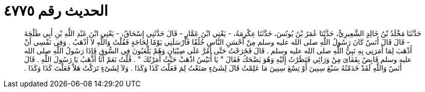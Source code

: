 
= الحديث رقم ٤٧٧٥

[quote.hadith]
حَدَّثَنَا مَخْلَدُ بْنُ خَالِدٍ الشَّعِيرِيُّ، حَدَّثَنَا عُمَرُ بْنُ يُونُسَ، حَدَّثَنَا عِكْرِمَةُ، - يَعْنِي ابْنَ عَمَّارٍ - قَالَ حَدَّثَنِي إِسْحَاقُ، - يَعْنِي ابْنَ عَبْدِ اللَّهِ بْنِ أَبِي طَلْحَةَ - قَالَ قَالَ أَنَسٌ كَانَ رَسُولُ اللَّهِ صلى الله عليه وسلم مِنْ أَحْسَنِ النَّاسِ خُلُقًا فَأَرْسَلَنِي يَوْمًا لِحَاجَةٍ فَقُلْتُ وَاللَّهِ لاَ أَذْهَبُ ‏.‏ وَفِي نَفْسِي أَنْ أَذْهَبَ لِمَا أَمَرَنِي بِهِ نَبِيُّ اللَّهِ صلى الله عليه وسلم ‏.‏ قَالَ فَخَرَجْتُ حَتَّى أَمُرَّ عَلَى صِبْيَانٍ وَهُمْ يَلْعَبُونَ فِي السُّوقِ فَإِذَا رَسُولُ اللَّهِ صلى الله عليه وسلم قَابِضٌ بِقَفَاىَ مِنْ وَرَائِي فَنَظَرْتُ إِلَيْهِ وَهُوَ يَضْحَكُ فَقَالَ ‏"‏ يَا أُنَيْسُ اذْهَبْ حَيْثُ أَمَرْتُكَ ‏"‏ ‏.‏ قُلْتُ نَعَمْ أَنَا أَذْهَبُ يَا رَسُولَ اللَّهِ ‏.‏ قَالَ أَنَسٌ وَاللَّهِ لَقَدْ خَدَمْتُهُ سَبْعَ سِنِينَ أَوْ تِسْعَ سِنِينَ مَا عَلِمْتُ قَالَ لِشَىْءٍ صَنَعْتُ لِمَ فَعَلْتَ كَذَا وَكَذَا ‏.‏ وَلاَ لِشَىْءٍ تَرَكْتُ هَلاَّ فَعَلْتَ كَذَا وَكَذَا ‏.‏